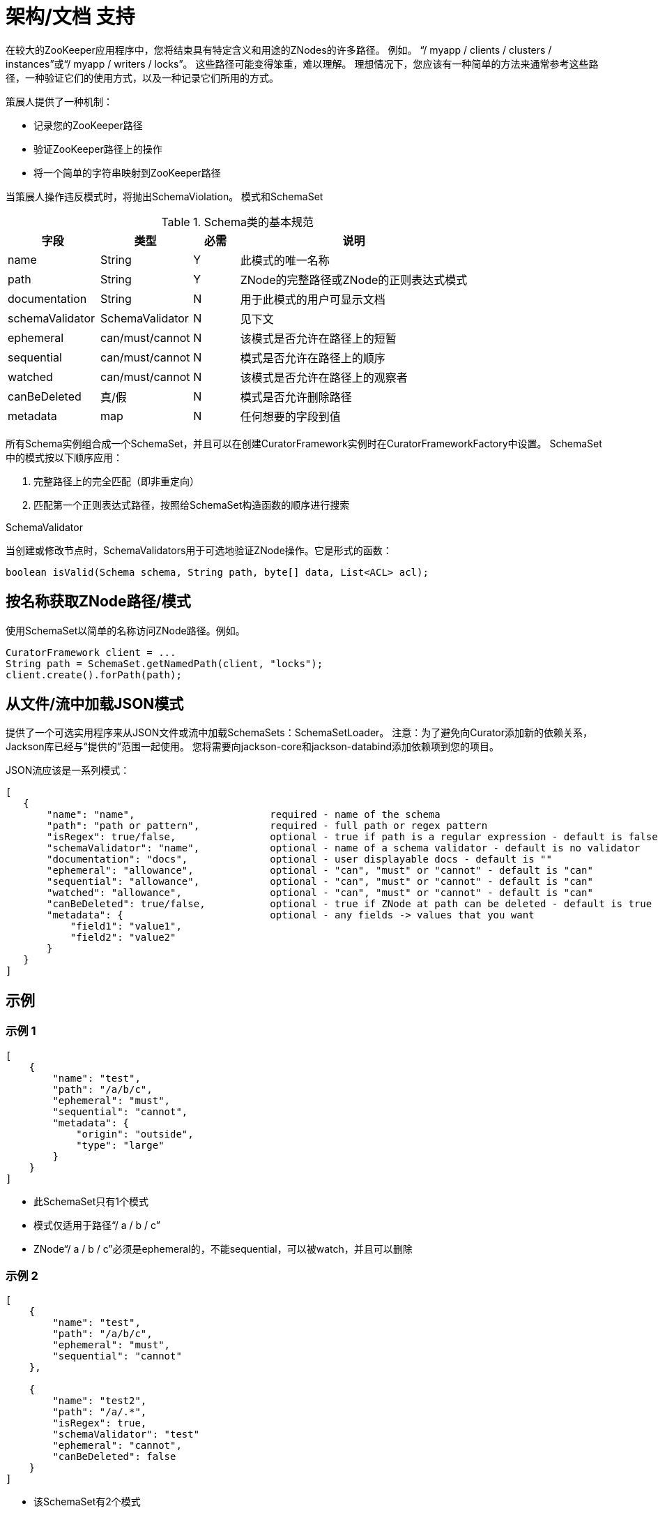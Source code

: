 = 架构/文档 支持

在较大的ZooKeeper应用程序中，您将结束具有特定含义和用途的ZNodes的许多路径。 例如。 “/ myapp / clients / clusters / instances”或“/ myapp / writers / locks”。 这些路径可能变得笨重，难以理解。 理想情况下，您应该有一种简单的方法来通常参考这些路径，一种验证它们的使用方式，以及一种记录它们所用的方式。

策展人提供了一种机制：

* 记录您的ZooKeeper路径
* 验证ZooKeeper路径上的操作
* 将一个简单的字符串映射到ZooKeeper路径

当策展人操作违反模式时，将抛出SchemaViolation。
模式和SchemaSet

.Schema类的基本规范
[cols="20, 20, 10, 50"]
|===
|字段|类型|必需|说明

|name
|String
| Y
|此模式的唯一名称

|path
|String
| Y
| ZNode的完整路径或ZNode的正则表达式模式

|documentation
|String
| N
|用于此模式的用户可显示文档

| schemaValidator
| SchemaValidator
| N
|见下文

|ephemeral
|can/must/cannot
| N
|该模式是否允许在路径上的短暂

|sequential
|can/must/cannot
| N
|模式是否允许在路径上的顺序

|watched
|can/must/cannot
| N
|该模式是否允许在路径上的观察者

| canBeDeleted
|真/假
| N
|模式是否允许删除路径

|metadata
|map
| N
|任何想要的字段到值
|===

所有Schema实例组合成一个SchemaSet，并且可以在创建CuratorFramework实例时在CuratorFrameworkFactory中设置。 SchemaSet中的模式按以下顺序应用：

. 完整路径上的完全匹配（即非重定向）
. 匹配第一个正则表达式路径，按照给SchemaSet构造函数的顺序进行搜索

.SchemaValidator

当创建或修改节点时，SchemaValidators用于可选地验证ZNode操作。它是形式的函数：

[source, java]
----
boolean isValid(Schema schema, String path, byte[] data, List<ACL> acl);
----

== 按名称获取ZNode路径/模式

使用SchemaSet以简单的名称访问ZNode路径。例如。

[source, java]
----
CuratorFramework client = ...
String path = SchemaSet.getNamedPath(client, "locks");
client.create().forPath(path);
----

== 从文件/流中加载JSON模式

提供了一个可选实用程序来从JSON文件或流中加载SchemaSets：SchemaSetLoader。 注意：为了避免向Curator添加新的依赖关系，Jackson库已经与“提供的”范围一起使用。 您将需要向jackson-core和jackson-databind添加依赖项到您的项目。

JSON流应该是一系列模式：

[source, json]
----
[
   {
       "name": "name",                       required - name of the schema
       "path": "path or pattern",            required - full path or regex pattern
       "isRegex": true/false,                optional - true if path is a regular expression - default is false
       "schemaValidator": "name",            optional - name of a schema validator - default is no validator
       "documentation": "docs",              optional - user displayable docs - default is ""
       "ephemeral": "allowance",             optional - "can", "must" or "cannot" - default is "can"
       "sequential": "allowance",            optional - "can", "must" or "cannot" - default is "can"
       "watched": "allowance",               optional - "can", "must" or "cannot" - default is "can"
       "canBeDeleted": true/false,           optional - true if ZNode at path can be deleted - default is true
       "metadata": {                         optional - any fields -> values that you want
           "field1": "value1",
           "field2": "value2"
       }
   }
]
----

== 示例

=== 示例 1

[source, JSON]
----
[
    {
        "name": "test",
        "path": "/a/b/c",
        "ephemeral": "must",
        "sequential": "cannot",
        "metadata": {
            "origin": "outside",
            "type": "large"
        }
    }
]
----

* 此SchemaSet只有1个模式
* 模式仅适用于路径“/ a / b / c”
* ZNode“/ a / b / c”必须是ephemeral的，不能sequential，可以被watch，并且可以删除

=== 示例 2

[source, JSON]
----
[
    {
        "name": "test",
        "path": "/a/b/c",
        "ephemeral": "must",
        "sequential": "cannot"
    },

    {
        "name": "test2",
        "path": "/a/.*",
        "isRegex": true,
        "schemaValidator": "test"
        "ephemeral": "cannot",
        "canBeDeleted": false
    }
]
----

* 该SchemaSet有2个模式
* 第一个模式仅适用于路径“/ a / b / c”
* ZNode“/ a / b / c”必须是短暂的，不能顺序，可以观看，并且可以删除
* 第二个模式是正则表达式，适用于与表达式“/a/.*”匹配的任何路径
* 符合“/a/.*”的ZNodes不能是短暂的，可以是顺序的，可以被监视，也不能被删除
* 第二个模式也有一个模式验证器。 将调用名为“test”（构造SchemaSetLoader时配置）的模式验证器来验证与“/a/.*”匹配的ZNodes。